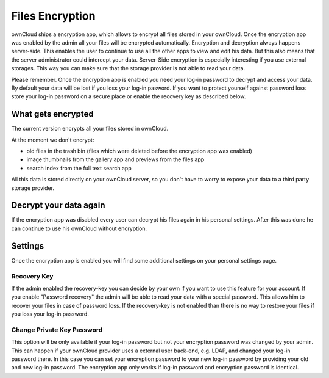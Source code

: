 Files Encryption
================

ownCloud ships a encryption app, which allows to encrypt all files stored in
your ownCloud. Once the encryption app was enabled by the admin all your files
will be encrypted automatically. Encryption and decryption always happens
server-side. This enables the user to continue to use all the other apps to
view and edit his data. But this also means that the server administrator could
intercept your data. Server-Side encryption is especially interesting if you
use external storages. This way you can make sure that the storage provider is
not able to read your data.

Please remember. Once the encryption app is enabled you need your log-in
password to decrypt and access your data. By default your data will be lost if
you loss your log-in pasword. If you want to protect yourself against password
loss store your log-in password on a secure place or enable the recovery key
as described below.

What gets encrypted
-------------------

The current version encrypts all your files stored in ownCloud.

At the moment we don't encrypt:

- old files in the trash bin (files which were deleted before the encryption app was enabled)
- image thumbnails from the gallery app and previews from the files app
- search index from the full text search app

All this data is stored directly on your ownCloud server, so you don't have to worry to expose
your data to a third party storage provider.

Decrypt your data again
-----------------------

If the encryption app was disabled every user can decrypt his files again in
his personal settings. After this was done he can continue to use his ownCloud
without encryption.


Settings
--------

Once the encryption app is enabled you will find some additional settings on
your personal settings page.

Recovery Key
~~~~~~~~~~~~

If the admin enabled the recovery-key you can decide by your own if you
want to use this feature for your account. If you enable "Password recovery"
the admin will be able to read your data with a special password. This allows
him to recover your files in case of password loss. If the recovery-key is not
enabled than there is no way to restore your files if you loss your log-in
password.

Change Private Key Password
~~~~~~~~~~~~~~~~~~~~~~~~~~~

This option will be only available if your log-in password but not your
encryption password was changed by your admin. This can happen if your ownCloud
provider uses a external user back-end, e.g. LDAP, and changed your log-in
password there. In this case you can set your encryption password to your new
log-in password by providing your old and new log-in password. The encryption
app only works if log-in password and encryption password is identical.
